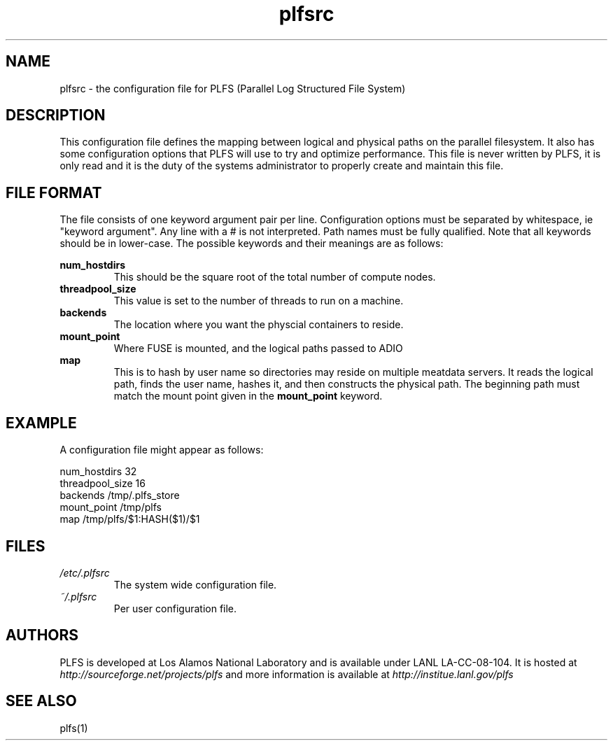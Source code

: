 ./ Copyright?
.TH plfsrc 5 12/3/2010
.SH NAME
plfsrc \- the configuration file for PLFS (Parallel Log Structured File System)
.SH DESCRIPTION
This configuration file defines the mapping between logical and physical paths on the parallel filesystem.  It also has some configuration options that PLFS will use to try and optimize performance.  This file is never written by PLFS, it is only read and it is the duty of the systems administrator to properly create and maintain this file.
./do I need something here about interpretatio order, ie cmd line option, then user file, then system file?
.SH FILE FORMAT
The file consists of one keyword argument pair per line.  Configuration options must be separated by whitespace, ie "keyword argument".  Any line with a # is not interpreted.  Path names must be fully qualified.  Note that all keywords should be in lower-case.
The possible keywords and their meanings are as follows:

.B
num_hostdirs
.RS
This should be the square root of the total number of compute nodes.
.RE
.B
threadpool_size
.RS
This value is set to the number of threads to run on a machine.
.RE
.B
backends
.RS
The location where you want the physcial containers to reside.
.RE
.B
mount_point
.RS
Where FUSE is mounted, and the logical paths passed to ADIO
.RE
.B
map
.RS
This is to hash by user name so directories may reside on multiple meatdata servers.  It reads the logical path, finds the user name, hashes it, and then constructs the physical path.  The beginning path must match the mount point given in the
.B
mount_point
keyword.
.RE

.SH EXAMPLE
A configuration file might appear as follows:
.P
num_hostdirs 32
.br
threadpool_size 16
.br
backends /tmp/.plfs_store
.br
mount_point /tmp/plfs
.br
map /tmp/plfs/$1:HASH($1)/$1

.SH FILES
.I /etc/.plfsrc
.RS
The system wide configuration file.
.RE
.I ~/.plfsrc
.RS
Per user configuration file.
.RE


.SH AUTHORS
PLFS is developed at Los Alamos National Laboratory and is
available under LANL LA-CC-08-104. It is hosted at 
.I http://sourceforge.net/projects/plfs
and more information is available at 
.I http://institue.lanl.gov/plfs

.SH SEE ALSO
plfs(1)


